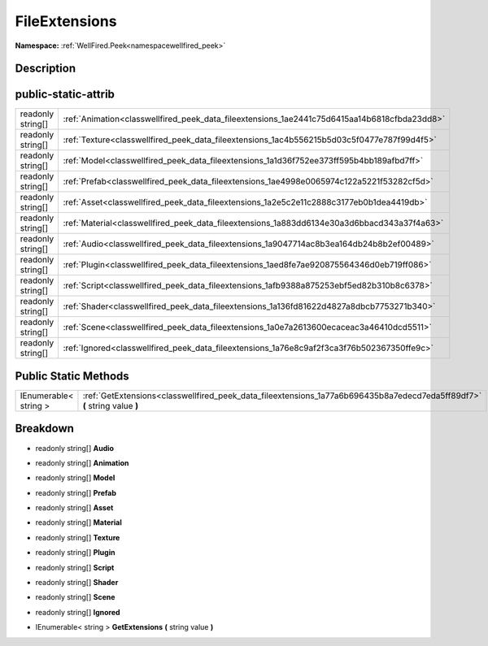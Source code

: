 .. _classwellfired_peek_data_fileextensions:

FileExtensions
===============

**Namespace:** :ref:`WellFired.Peek<namespacewellfired_peek>`

Description
------------



public-static-attrib
---------------------

+--------------------+------------------------------------------------------------------------------------------------+
|readonly string[]   |:ref:`Animation<classwellfired_peek_data_fileextensions_1ae2441c75d6415aa14b6818cfbda23dd8>`    |
+--------------------+------------------------------------------------------------------------------------------------+
|readonly string[]   |:ref:`Texture<classwellfired_peek_data_fileextensions_1ac4b556215b5d03c5f0477e787f99d4f5>`      |
+--------------------+------------------------------------------------------------------------------------------------+
|readonly string[]   |:ref:`Model<classwellfired_peek_data_fileextensions_1a1d36f752ee373ff595b4bb189afbd7ff>`        |
+--------------------+------------------------------------------------------------------------------------------------+
|readonly string[]   |:ref:`Prefab<classwellfired_peek_data_fileextensions_1ae4998e0065974c122a5221f53282cf5d>`       |
+--------------------+------------------------------------------------------------------------------------------------+
|readonly string[]   |:ref:`Asset<classwellfired_peek_data_fileextensions_1a2e5c2e11c2888c3177eb0b1dea4419db>`        |
+--------------------+------------------------------------------------------------------------------------------------+
|readonly string[]   |:ref:`Material<classwellfired_peek_data_fileextensions_1a883dd6134e30a3d6bbacd343a37f4a63>`     |
+--------------------+------------------------------------------------------------------------------------------------+
|readonly string[]   |:ref:`Audio<classwellfired_peek_data_fileextensions_1a9047714ac8b3ea164db24b8b2ef00489>`        |
+--------------------+------------------------------------------------------------------------------------------------+
|readonly string[]   |:ref:`Plugin<classwellfired_peek_data_fileextensions_1aed8fe7ae920875564346d0eb719ff086>`       |
+--------------------+------------------------------------------------------------------------------------------------+
|readonly string[]   |:ref:`Script<classwellfired_peek_data_fileextensions_1afb9388a875253ebf5ed82b310b8c6378>`       |
+--------------------+------------------------------------------------------------------------------------------------+
|readonly string[]   |:ref:`Shader<classwellfired_peek_data_fileextensions_1a136fd81622d4827a8dbcb7753271b340>`       |
+--------------------+------------------------------------------------------------------------------------------------+
|readonly string[]   |:ref:`Scene<classwellfired_peek_data_fileextensions_1a0e7a2613600ecaceac3a46410dcd5511>`        |
+--------------------+------------------------------------------------------------------------------------------------+
|readonly string[]   |:ref:`Ignored<classwellfired_peek_data_fileextensions_1a76e8c9af2f3ca3f76b502367350ffe9c>`      |
+--------------------+------------------------------------------------------------------------------------------------+

Public Static Methods
----------------------

+------------------------+----------------------------------------------------------------------------------------------------------------------------+
|IEnumerable< string >   |:ref:`GetExtensions<classwellfired_peek_data_fileextensions_1a77a6b696435b8a7edecd7eda5ff89df7>` **(** string value **)**   |
+------------------------+----------------------------------------------------------------------------------------------------------------------------+

Breakdown
----------

.. _classwellfired_peek_data_fileextensions_1a9047714ac8b3ea164db24b8b2ef00489:

- readonly string[] **Audio** 

.. _classwellfired_peek_data_fileextensions_1ae2441c75d6415aa14b6818cfbda23dd8:

- readonly string[] **Animation** 

.. _classwellfired_peek_data_fileextensions_1a1d36f752ee373ff595b4bb189afbd7ff:

- readonly string[] **Model** 

.. _classwellfired_peek_data_fileextensions_1ae4998e0065974c122a5221f53282cf5d:

- readonly string[] **Prefab** 

.. _classwellfired_peek_data_fileextensions_1a2e5c2e11c2888c3177eb0b1dea4419db:

- readonly string[] **Asset** 

.. _classwellfired_peek_data_fileextensions_1a883dd6134e30a3d6bbacd343a37f4a63:

- readonly string[] **Material** 

.. _classwellfired_peek_data_fileextensions_1ac4b556215b5d03c5f0477e787f99d4f5:

- readonly string[] **Texture** 

.. _classwellfired_peek_data_fileextensions_1aed8fe7ae920875564346d0eb719ff086:

- readonly string[] **Plugin** 

.. _classwellfired_peek_data_fileextensions_1afb9388a875253ebf5ed82b310b8c6378:

- readonly string[] **Script** 

.. _classwellfired_peek_data_fileextensions_1a136fd81622d4827a8dbcb7753271b340:

- readonly string[] **Shader** 

.. _classwellfired_peek_data_fileextensions_1a0e7a2613600ecaceac3a46410dcd5511:

- readonly string[] **Scene** 

.. _classwellfired_peek_data_fileextensions_1a76e8c9af2f3ca3f76b502367350ffe9c:

- readonly string[] **Ignored** 

.. _classwellfired_peek_data_fileextensions_1a77a6b696435b8a7edecd7eda5ff89df7:

- IEnumerable< string > **GetExtensions** **(** string value **)**

